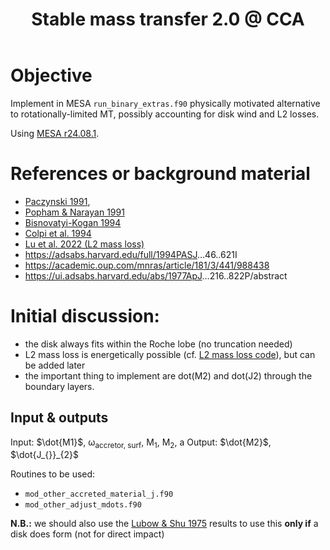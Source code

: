 #+title: Stable mass transfer 2.0 @ CCA

* Objective

Implement in MESA =run_binary_extras.f90= physically motivated
alternative to rotationally-limited MT, possibly accounting for disk
wind and L2 losses.

Using [[https://docs.mesastar.org/en/24.08.1/][MESA r24.08.1]].

* References or background material
- [[https://ui.adsabs.harvard.edu/abs/1991ApJ...370..597P/abstract][Paczynski 1991]],
- [[https://ui.adsabs.harvard.edu/abs/1991ApJ...370..604P/abstract][Popham & Narayan 1991]]
- [[https://ui.adsabs.harvard.edu/abs/1994MNRAS.269..557B/abstract][Bisnovatyi-Kogan 1994]]
- [[https://ui.adsabs.harvard.edu/abs/1991MNRAS.253...55C/abstract][Colpi et al. 1994]]
- [[https://academic.oup.com/mnras/article/519/1/1409/6886566][Lu et al. 2022 (L2 mass loss)]]
- https://adsabs.harvard.edu/full/1994PASJ...46..621I
- https://academic.oup.com/mnras/article/181/3/441/988438
- https://ui.adsabs.harvard.edu/abs/1977ApJ...216..822P/abstract

* Initial discussion:

- the disk always fits within the Roche lobe (no truncation needed)
- L2 mass loss is energetically possible (cf.
  [[https://github.com/wenbinlu/L2massloss][L2 mass loss code]]), but can be added later
- the important thing to implement are dot(M2) and dot(J2) through the boundary layers.
** Input & outputs

Input: $\dot{M1}$, \omega_{accretor, surf}, M_{1}, M_{2}, a
Output: $\dot{M2}$, $\dot{J_{}}_{2}$

Routines to be used:
- =mod_other_accreted_material_j.f90=
- =mod_other_adjust_mdots.f90=

*N.B.:* we should also use the [[https://ui.adsabs.harvard.edu/abs/1975ApJ...198..383L/abstract][Lubow & Shu 1975]] results to use this
 *only if* a disk does form (not for direct impact)
